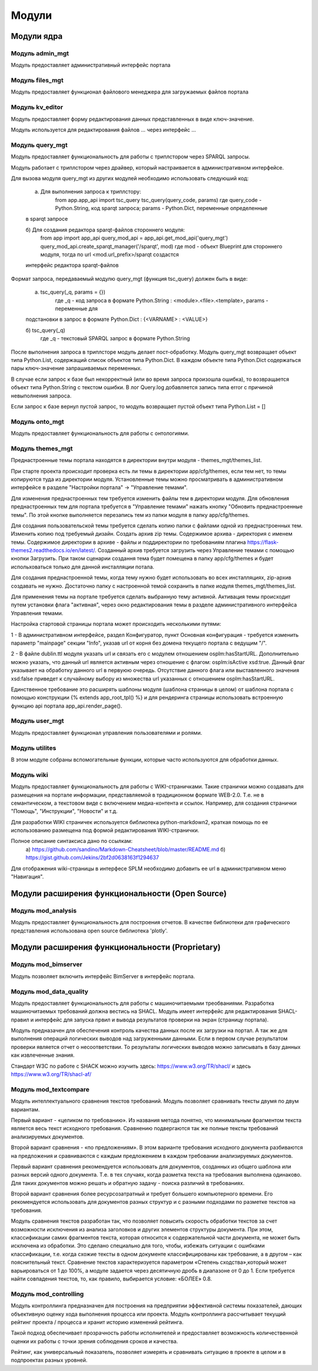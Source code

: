.. highlight:: shell

============
Модули
============

Модули ядра
------------

Модуль admin_mgt
`````````````

Модуль предоставляет административный интерфейс портала

Модуль files_mgt
`````````````

Модуль предоставляет функционал файлового менеджера для загружаемых файлов портала


Модуль kv_editor
`````````````

Модуль предоставляет форму редактирования данных представленных в виде ключ-значение.

Модуль используется для редактирования файлов ... через интерфейс ...


Модуль query_mgt
`````````````

Модуль предоставляет функциональность для работы с триплстором через SPARQL запросы.

Модуль работает с триплстором через драйвер, который настраивается в административном интерфейсе.

Для вызова модуля query_mgt из других модулей необходимо использовать следуюший код:

	a) Для выполнения запроса к триплстору:
		from app.app_api import tsc_query
		tsc_query(query_code, params)
		где query_code - Python.String, код sparqt запроса; params - Python.Dict, переменные определенные
        в sparqt запросе

	б) Для создания редактора sparqt-файлов стороннего модуля:
		from app import app_api
		query_mod_api = app_api.get_mod_api('query_mgt')
		query_mod_api.create_sparqt_manager('/sparqt', mod)
		где mod - объект Blueprint для стороннего модуля, тогда по url <mod.url_prefix>/sparqt создастся
        интерфейс редактора sparqt-файлов

Формат запроса, передаваемый модулю query_mgt (функция tsc_query) должен быть в виде:

	a) tsc_query(_q, params = {})
		где _q - код запроса в формате Python.String : <module>.<file>.<template>, params - переменные для
        подстановки в запрос в формате Python.Dict : {<VARNAME> : <VALUE>}

	б) tsc_query(_q)
		где _q - текстовый SPARQL запрос в формате Python.String


После выполнения запроса в триплсторе модуль делает пост-обработку. Модуль query_mgt возвращает
объект типа Python.List, содержащий список объектов типа Python.Dict. В каждом объекте типа
Python.Dict содержаться пары ключ-значение запрашиваемых переменных.

В случае если запрос к базе был некорректный (или во время запроса произошла ошибка), то
возвращается объект типа Python.String c текстом ошибки. В лог Query.log добавляется запись типа
error c причиной невыполнения запроса.

Если запрос к базе вернул пустой запрос, то модуль возвращает пустой объект типа Python.List = []



Модуль onto_mgt
`````````````

Модуль предоставляет функциональность для работы с онтологиями.



Модуль themes_mgt
`````````````

Преднастроенные темы портала находятся в директории внутри модуля - themes_mgt/themes_list.

При старте проекта происходит проверка есть ли темы в директории app/cfg/themes, если тем
нет, то темы копируются туда из директории модуля. Установленные темы можно просматривать
в административном интерфейсе в разделе "Настройки портала" -> "Управление темами".

Для изменения преднастроенных тем требуется изменить файлы тем в директории модуля.
Для обновления преднастроенных тем для портала требуется в "Управление темами" нажать
кнопку "Обновить преднастроенные темы". По этой кнопке выполняется перезапись тем из
папки модуля в папку app/cfg/themes.

Для создания пользовательской темы требуется сделать копию папки с файлами одной из
преднастроенных тем. Изменить копию под требуемый дизайн. Создать архив zip темы.
Содержимое архива - директория с именем темы. Содержимое директории в архиве - файлы и
поддиректории по требованиям плагина https://flask-themes2.readthedocs.io/en/latest/.
Созданный архив требуется загрузить через Управление темами с помощью кнопки Загрузить.
При таком сценарии создання тема будет помещена в папку app/cfg/themes и будет испольховаться
только для данной инсталляции потала.

Для создания преднастроенной темы, когда тему нужно будет использовать во всех инсталляциях,
zip-архив создавать не нужно. Достаточно папку с настроенной темой сохранить в папке иодуля
themes_mgt/themes_list.

Для применения темы на портале требуется сделать выбранную тему активной. Активация темы
происходит путем установки флага "активная", через окно редактирования темы в разделе
административного интерфейса Управления темами.

Настройка стартовой страницы портала может происходить несколькими путями:

1 - В административном интерфейсе, раздел Конфигуратор, пункт Основная конфигурация -
требуется изменить параметр "mainpage" секции "Info", указав url от корня без домена
текущего портала с ведущим "/".

2 - В файле dublin.ttl модуля указать url и связать его с модулем отношением
osplm:hasStartURL. Дополнительно можно указать, что данный url является активным через
отношение с флагом: osplm:isActive xsd:true.
Данный флаг указывает на обработку данного url в первуюю очередь. Отсутствие данного
флага или выставленного значения xsd:false приведет к случайному выбору из множества url
указанных с отношением osplm:hasStartURL.

Единственное требование это расширять шаблоны модуля (шаблона страницы в целом) от шаблона
портала с помощью конструкции {% extends app_root_tpl() %} и для рендеринга страницы
использовать встроенную функцию api портала app_api.render_page().


Модуль user_mgt
`````````````

Модуль предоставляет функционал управления пользователями и ролями.


Модуль utilites
`````````````

В этом модуле собраны вспомогательные функции, которые часто используются для обработки данных.


Модуль wiki
`````````````

Модуль предоставляет функциональность для работы с WIKI-страничками.
Такие странички можно создавать для размещения на портале информации, представляемой в
традиционном формате WEB-2.0. Т.е. не в семантическом, а текстовом виде с включением
медиа-контента и ссылок. Например, для создания странички "Помощь",
"Инструкции", "Новости" и т.д.

Для разработки WIKI страничек используется библиотека python-markdown2, краткая помощь
по ее использованию размещена под формой редактирования WIKI-странички.

Полное описание синтаксиса дано по ссылкам:
	a) https://github.com/sandino/Markdown-Cheatsheet/blob/master/README.md
	б) https://gist.github.com/Jekins/2bf2d0638163f1294637

Для отображения wiki-страницы в интерфесе SPLM необходимо добавить ее url в административном
меню "Навигация".


Модули расширения функциональности (Open Source)
------------

Модуль mod_analysis
`````````````

Модуль предоставляет функциональность для построения отчетов. В качестве библиотеки для
графического представления использована open source библиотека 'plotly'.


Модули расширения функциональности (Proprietary)
------------

Модуль mod_bimserver
`````````````

Модуль позволяет включить интерфейс BimServer в интерфейс портала.


Модуль mod_data_quality
`````````````

Модуль предоставляет функциональность для работы с машиночитаемыми треобваниями. Разработка машиночитаемых
требований должна вестись на SHACL. Модуль имеет интерфейс для редактирования SHACL-правил и интерфейс для
запуска првил и вывода результатов проверки на экран (страницу портала).

Модуль предназачен для обеспечения контроль качества данных после их загрузки на портал. А так же для выполнения
операций логических выводов над загруженными данными. Если в первом случае результатом проверки является отчет
о несоответствии. То результаты логических выводов можно записывать в базу данных как извлеченные знания.

Стандарт W3C по работе с SHACK можно изучить здесь: https://www.w3.org/TR/shacl/ и здесь https://www.w3.org/TR/shacl-af/


Модуль mod_textcompare
`````````````

Модуль интеллектуального сравнения текстов требований. Модуль позволяет сравнивать тексты двумя
по двум вариантам.

Первый вариант - «целиком по требованию». Из названия метода понятно,
что минимальным фрагментом текста является весь текст исходного требования. Сравнению
подвергаются так же полные тексты требований анализируемых документов.

Второй вариант сравнения - «по предложениям». В этом варианте требования исходного документа разбиваются на
предложения и сравниваются с каждым предложением в каждом требовании анализируемых документов.

Первый вариант сравнения рекомендуется использовать для документов, созданных из общего шаблона
или разных версий одного документа. Т.е. в тех случаях, когда разметка текста на требования
выполнена одинаково. Для таких документов можно решать и обратную задачу - поиска различий в
требованиях.

Второй вариант сравнения более ресурсозатратный и требует большего компьютерного
времени. Его рекомендуется использовать для документов разных структур и с разными подходами
по разметке текстов на требования.

Модуль сравнения текстов разработан так, что позволяет повысить скорость обработки текстов за счет возможности
исключения из анализа заголовков и других элементов структуры документа. При этом, классификации самих
фрагментов текста, которая относится к содержательной части документа, не может быть исключена из обработки.
Это сделано специально для того, чтобы, избежать ситуации с ошибками классификации, т.е. когда схожие тексты в
одном документе классифицированы как требование, а в другом – как пояснительный текст. Сравнение текстов
характеризуется параметром «Степень сходства»,который может варьироваться от 1 до 100%, а модуле задается через
десятичную дробь в диапазоне от 0 до 1. Если требуется найти совпадения текстов, то, как правило, выбирается
условие: «БОЛЕЕ» 0.8.

.. image:: images/screenshot_30.png
  :width: 90 %
  :align: center


Модуль mod_controlling
`````````````
Модуль контроллинга предназначен для построения на предприятии эффективной системы показателей,
дающих объективную оценку хода выполнения процесса или проекта.
Модуль контроллинга рассчитывает текущий рейтинг проекта / процесса и хранит историю изменений рейтинга.

Такой подход обеспечивает прозрачность работы исполнителей и предоставляет возможность количественной оценки
их работы с точки зрения соблюдения сроков и качества.

Рейтинг, как универсальный показатель, позволяет измерять и сравнивать ситуацию в проекте в целом и в
подпроектах разных уровней.